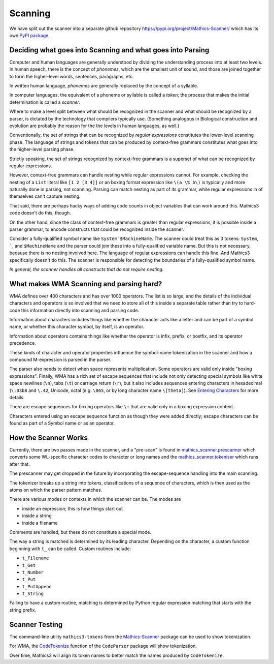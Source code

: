 Scanning
========

.. index:: tokenizer
.. index:: scanner

We have split out the scanner into a separate github repository
`<https://pypi.org/project/Mathics-Scanner/>`_ which has its own `PyPI
package <https://pypi.org/project/Mathics-Scanner/>`_.

==============================================================
Deciding what goes into Scanning and what goes into Parsing
==============================================================

Computer and human languages are generally understood by dividing the understanding process into at least two levels. In human speech, there
is the concept of *phonemes*, which are the smallest unit of sound,
and those are joined together to form the higher-level words,
sentences, paragraphs, etc.

In written human language, *phonemes* are generally replaced by the concept
of a syllable.

In computer languages, the equivalent of a phoneme or syllable is
called a *token*; the process that makes the initial determination
is called a *scanner*.

Where to make a level split between what should be recognized in the
scanner and what should be recognized by a parser, is dictated by the
technology that compilers typically use. (Something analogous in
Biological construction and evolution are probably the reason for the
the levels in human languages, as well.)

Conventionally, the set of strings that can be recognized by *regular
expressions* constitutes the lower-level scanning phase. The
language of strings and tokens that can be produced by context-free grammars constitutes what goes into the higher-level parsing phase.

Strictly speaking, the set of strings recognized by context-free grammars is a superset of what can be recognized by regular expressions.

However, context-free grammars can handle nesting while regular
expressions cannot.  For example, checking the nesting of a ``List``
literal like ``[1 2 [3 4]]`` or an boxing format expression like ``\(a \% b\)`` is typically and more naturally done in parsing,
not scanning.  Parsing can match nesting as part of its grammar, while regular expressions in of themselves can't capture nesting.

That said, there are perhaps hacky ways of adding code counts in
object variables that can work around this. Mathics3 code doesn't do
this, though.

On the other hand, since the class of context-free grammars is
greater than regular expressions, it is possible inside a
parser grammar, to encode constructs that could be recognized inside the scanner.

Consider a fully-qualified symbol name like ``System`$MachineName``.
The scanner could treat this as 3 tokens: ``System``, `````, and
``$MachineName`` and the parser could join these into a
fully-qualified variable name. But this is not necessary, because
there is no nesting involved here. The language of regular expressions
can handle this fine. And Mathics3 specifically doesn't do this. The
scanner is responsible for detecting the boundaries of a fully-qualified symbol name.

*In general, the scanner handles all constructs that do not require nesting.*


==================================================
What makes WMA Scanning and parsing hard?
==================================================

WMA defines over 400 characters and has over 1000 operators.  The list
is so large, and the details of the individual characters and operators is so involved that we need to store all of this inside a separate
table rather than try to hard-code this information directly into scanning and parsing code.

Information about characters includes things like whether the
character acts like a letter and can be part of a symbol name, or whether this character symbol, by itself, is an operator.

Information about operators contains things like whether the operator
is infix, prefix, or postfix, and its operator precedence.

These kinds of character and operator properties influence the symbol-name
tokenization in the scanner and how a compound M-expression is parsed in the parser.

The parser also needs to detect when space represents multiplication.
Some operators are valid only inside "boxing expressions". Finally,
WMA has a rich set of escape sequences that include not only detecting
special symbols like white space newlines (``\n``), tabs (``\t``) or
carriage return (``\r``), but it also includes sequences entering characters in hexadecimal (``\:03b8`` and ``\.42``, Unicode, octal (e.g. ``\065``, or by long
character name ``\[theta]``). See `Entering Characters <https://reference.wolfram.com/language/tutorial/InputSyntax.html#29301>`_ for more details.

There are escape sequences for boxing operators like ``\+`` that are valid only in a boxing expression context.

Characters entered using an escape sequence function as though they were added directly; escape characters can be found as part of a Symbol name or as an operator.


=====================
How the Scanner Works
=====================

Currently, there are two passes made in the scanner, and a "pre-scan" is found in
`mathics_scanner.prescanner
<https://github.com/Mathics3/mathics-scanner/blob/master/mathics_scanner/prescanner.py>`_
which converts some WL-specific character codes to character or long
names and the `mathics_scanner.tokeniser
<https://github.com/Mathics3/mathics-scanner/blob/master/mathics_scanner/tokeniser.py>`_
which runs after that.

The prescanner may get dropped in the future by incorporating the
escape-sequence handling into the main scanning.

The tokenizer breaks up a string into *tokens*,
classifications of a sequence of characters, which is then used as the
atoms on which the parser pattern matches.

There are various modes or contexts in which the scanner can be. The modes are

* inside an expression; this is how things start out
* inside a string
* inside a filename

Comments are handled, but these do not constitute a special mode.

The way a string is matched is determined by its leading character. Depending on the character, a custom function beginning with ``t_`` can be called. Custom routines include:

* ``t_Filename``
* ``t_Get``
* ``t_Number``
* ``t_Put``
* ``t_PutAppend``
* ``t_String``

Failing to have a custom routine, matching is determined by Python
regular expression matching that starts with the string prefix.

================
Scanner Testing
================

The command-line utility ``mathics3-tokens`` from the `Mathics-Scanner <https://pypi.org/project/Mathics-Scanner/>`_ package can be used to show tokenization.

For WMA, the `CodeTokenize <https://reference.wolfram.com/language/CodeParser/ref/CodeTokenize.html>`_ function of the ``CodeParser`` package will show tokenization.

Over time, Mathics3 will align its token names to better match the names produced by ``CodeTokenize``.
